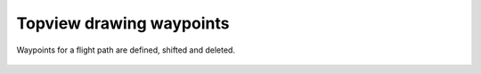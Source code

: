 Topview drawing waypoints
--------------------------

Waypoints for a flight path are defined, shifted and deleted.

 .. image:: /videos/gif/tutorial_waypoints.gif
